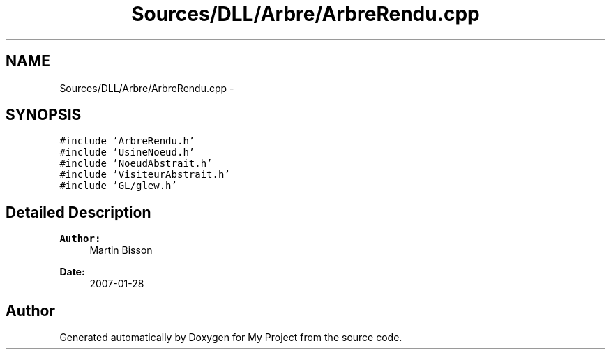 .TH "Sources/DLL/Arbre/ArbreRendu.cpp" 3 "Mon Feb 15 2016" "My Project" \" -*- nroff -*-
.ad l
.nh
.SH NAME
Sources/DLL/Arbre/ArbreRendu.cpp \- 
.SH SYNOPSIS
.br
.PP
\fC#include 'ArbreRendu\&.h'\fP
.br
\fC#include 'UsineNoeud\&.h'\fP
.br
\fC#include 'NoeudAbstrait\&.h'\fP
.br
\fC#include 'VisiteurAbstrait\&.h'\fP
.br
\fC#include 'GL/glew\&.h'\fP
.br

.SH "Detailed Description"
.PP 

.PP
\fBAuthor:\fP
.RS 4
Martin Bisson 
.RE
.PP
\fBDate:\fP
.RS 4
2007-01-28 
.RE
.PP

.SH "Author"
.PP 
Generated automatically by Doxygen for My Project from the source code\&.
